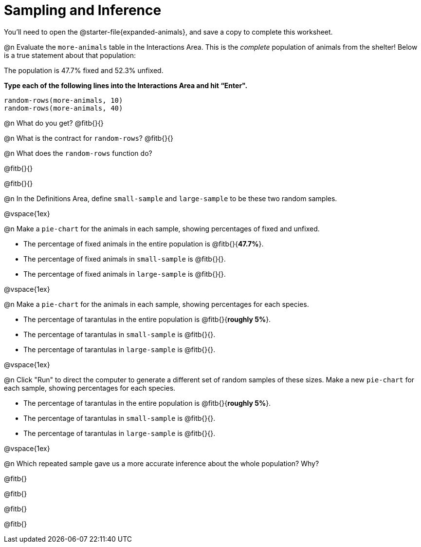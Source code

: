 = Sampling and Inference

++++
<style>

</style>
++++

You'll need to open the @starter-file{expanded-animals}, and save a copy to complete this worksheet.

@n Evaluate the `more-animals` table in the Interactions Area. This is the _complete_ population of animals from the shelter! Below is a true statement about that population:

[.lesson-point]
The population is 47.7% fixed and 52.3% unfixed.

*Type each of the following lines into the Interactions Area and hit “Enter".*
----
random-rows(more-animals, 10)
random-rows(more-animals, 40)
----
@n What do you get?
@fitb{}{}

@n What is the contract for `random-rows`?
@fitb{}{}


@n What does the `random-rows` function do?

@fitb{}{}

@fitb{}{}

@n In the Definitions Area, define `small-sample` and `large-sample` to be these two random samples.

@vspace{1ex}

@n Make a `pie-chart` for the animals in each sample, showing percentages of fixed and unfixed.

- The percentage of fixed animals in the entire population is @fitb{}{*47.7%*}.
- The percentage of fixed animals in `small-sample` is @fitb{}{}.
- The percentage of fixed animals in `large-sample` is @fitb{}{}.

@vspace{1ex}

@n Make a `pie-chart` for the animals in each sample, showing percentages for each species.

- The percentage of tarantulas in the entire population is @fitb{}{*roughly 5%*}.
- The percentage of tarantulas in `small-sample` is @fitb{}{}.
- The percentage of tarantulas in `large-sample` is @fitb{}{}.

@vspace{1ex}
 
@n Click "Run" to direct the computer to generate a different set of random samples of these sizes. Make a new `pie-chart` for each sample, showing percentages for each species.

- The percentage of tarantulas in the entire population is @fitb{}{*roughly 5%*}.
- The percentage of tarantulas in `small-sample` is @fitb{}{}.
- The percentage of tarantulas in `large-sample` is @fitb{}{}.

@vspace{1ex}

@n Which repeated sample gave us a more accurate inference about the whole population? Why?

@fitb{}

@fitb{}

@fitb{}

@fitb{}
